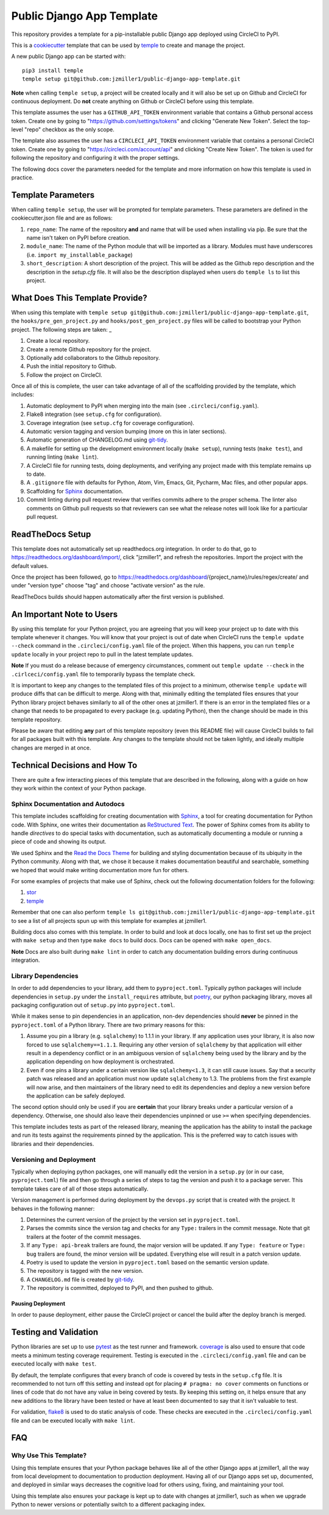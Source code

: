 Public Django App Template
##########################

This repository provides a template for a pip-installable public Django
app deployed using CircleCI to PyPI.

This is a `cookiecutter <https://cookiecutter.readthedocs.io/en/latest/>`__
template that can be used by
`temple <https://github.com/CloverHealth/temple/>`__ to create and manage the
project.

A new public Django app can be started with::

    pip3 install temple
    temple setup git@github.com:jzmiller1/public-django-app-template.git

**Note** when calling ``temple setup``, a project will be created locally and
it will also be set up on Github and CircleCI for continuous deployment.
Do **not** create anything on Github or CircleCI before using this template.

This template assumes the user has a ``GITHUB_API_TOKEN`` environment variable
that contains a Github personal access token. Create one by going to
"https://github.com/settings/tokens" and clicking "Generate New Token".
Select the top-level "repo" checkbox as the only scope.

The template also assumes the user has a ``CIRCLECI_API_TOKEN``
environment variable that contains a personal CircleCI token. Create
one by going to "https://circleci.com/account/api" and clicking
"Create New Token". The token is used for following the repository and
configuring it with the proper settings.

The following docs cover the parameters needed for the template and more
information on how this template is used in practice.

Template Parameters
===================

When calling ``temple setup``, the user will be prompted for template
parameters. These parameters are defined in the cookiecutter.json file and are
as follows:

1. ``repo_name``: The name of the repository **and** and name that will be
   used when installing via pip. Be sure that the name isn't taken on PyPI
   before creation.
2. ``module_name``: The name of the Python module that will be imported as a
   library. Modules must have underscores
   (i.e. ``import my_installable_package``)
3. ``short_description``: A short description of the project. This will be
   added as the Github repo description and the description in the
   `setup.cfg` file. It will also be the description displayed when users do
   ``temple ls`` to list this project.

What Does This Template Provide?
================================

When using this template with
``temple setup git@github.com:jzmiller1/public-django-app-template.git``,
the ``hooks/pre_gen_project.py`` and ``hooks/post_gen_project.py`` files will
be called to bootstrap your Python project. The following steps are taken:
_

1. Create a local repository.
2. Create a remote Github repository for the project.
3. Optionally add collaborators to the Github repository.
4. Push the initial repository to Github.
5. Follow the project on CircleCI.

Once all of this is complete, the user can take advantage of all of the
scaffolding provided by the template, which includes:

1. Automatic deployment to PyPI when merging into the main
   (see ``.circleci/config.yaml``).
2. Flake8 integration (see ``setup.cfg`` for configuration).
3. Coverage integration (see ``setup.cfg`` for coverage configuration).
4. Automatic version tagging and version bumping (more on this in later
   sections).
5. Automatic generation of CHANGELOG.md using
   `git-tidy <https://github.com/Opus10/git-tidy>`__.
6. A makefile for setting up the development environment locally
   (``make setup``), running tests (``make test``), and running linting
   (``make lint``).
7. A CircleCI file for running tests, doing deployments, and verifying any
   project made with this template remains up to date.
8. A ``.gitignore`` file with defaults for Python, Atom, Vim, Emacs,
   Git, Pycharm, Mac files, and other popular apps.
9. Scaffolding for `Sphinx <http://www.sphinx-doc.org/en/stable/index.html>`__
   documentation.
10. Commit linting during pull request review that verifies commits adhere
    to the proper schema. The linter also comments on Github pull requests
    so that reviewers can see what the release notes will look like for
    a particular pull request.

ReadTheDocs Setup
=================

This template does not automatically set up readthedocs.org integration.
In order to do that, go to https://readthedocs.org/dashboard/import/,
click "jzmiller1", and refresh the repositories. Import the
project with the default values.

Once the project has been followed, go to
https://readthedocs.org/dashboard/{project_name}/rules/regex/create/
and under "version type" choose "tag" and choose "activate version"
as the rule.

ReadTheDocs builds should happen automatically after the first version is
published.

An Important Note to Users
==========================

By using this template for your Python project, you are agreeing that you will
keep your project up to date with this template whenever it changes. You will
know that your project is out of date when CircleCI runs the
``temple update --check`` command in the ``.circleci/config.yaml`` file of the
project. When this happens, you can run ``temple update`` locally in your
project repo to pull in the latest template updates.

**Note** If you must do a release because of emergency circumstances, comment
out ``temple update --check`` in the ``.cirlceci/config.yaml`` file to
temporarily bypass the template check.

It is important to keep any changes to the templated files of this project to
a minimum, otherwise ``temple update`` will produce diffs that can be
difficult to merge. Along with that, minimally editing the templated files
ensures that your Python library project behaves similarly to all of the other
ones at jzmiller1. If there is an error in the templated files or a change that
needs to be propagated to every package (e.g. updating Python), then the change
should be made in this template repository.

Please be aware that editing **any** part of this template repository
(even this README file) will cause CircleCI builds to fail for all packages
built with this template. Any changes to the template should not be taken
lightly, and ideally multiple changes are merged in at once.

Technical Decisions and How To
==============================

There are quite a few interacting pieces of this template that are described
in the following, along with a guide on how they work within the context of
your Python package.

Sphinx Documentation and Autodocs
---------------------------------

This template includes scaffolding for creating documentation with
`Sphinx <http://www.sphinx-doc.org/en/stable/index.html>`__,
a tool for creating documentation for Python code. With Sphinx, one writes
their documentation as
`ReStructured Text <http://docutils.sourceforge.net/rst.html>`__. The power
of Sphinx comes from its ability to handle
*directives* to do special tasks with documentation, such as automatically
documenting a module or running a piece of code and showing its output.

We used Sphinx and the
`Read the Docs Theme <http://docs.readthedocs.io/en/latest/theme.html>`__
for building and styling documentation because of its ubiquity in the
Python community. Along with that, we chose it because it makes documentation
beautiful and searchable, something we hoped that would make writing
documentation more fun for others.

For some examples of projects that make use of Sphinx, check out the following
documentation folders for the following:

1. `stor <https://github.com/counsyl/stor/tree/master/docs>`__
2. `temple <https://github.com/CloverHealth/temple/tree/master/docs>`__

Remember that one can also perform
``temple ls git@github.com:jzmiller1/public-django-app-template.git`` to see a
list of all projects spun up with this template for examples at jzmiller1.

Building docs also comes with this template. In order to build and look at docs
locally, one has to first set up the project with ``make setup`` and then
type ``make docs`` to build docs. Docs can be opened with ``make open_docs``.

**Note** Docs are also built during ``make lint`` in order to catch any
documentation building errors during continuous integration.

Library Dependencies
--------------------

In order to add dependencies to your library, add them to ``pyproject.toml``.
Typically python packages will include dependencies in ``setup.py`` under
the ``install_requires`` attribute, but
`poetry <https://poetry.eustace.io/>`__, our python packaging library,
moves all packaging configuration out of ``setup.py`` into ``pyproject.toml``.

While it makes sense to pin dependencies in an application, non-dev
dependencies should **never** be pinned in the ``pyproject.toml`` of a Python
library. There are two primary reasons for this:

1. Assume you pin a library (e.g. ``sqlalchemy``) to 1.1.1 in your library.
   If any application uses your library, it is also now forced to use
   ``sqlalchemy==1.1.1``. Requiring any other version of ``sqlalchemy`` by that
   application will either result in a dependency conflict or in an ambiguous
   version of ``sqlalchemy`` being used by the library and by the
   application depending on how deployment is orchestrated.
2. Even if one pins a library under a certain version like ``sqlalchemy<1.3``,
   it can still cause issues. Say that a security patch was released and an
   application must now update ``sqlalchemy`` to 1.3. The problems from the
   first example will now arise, and then maintainers of the library need to
   edit its dependencies and deploy a new version before the application
   can be safely deployed.

The second option should only be used if you are **certain** that your library
breaks under a particular version of a dependency. Otherwise, one should also
leave their dependencies unpinned or use ``>=`` when specifying dependencies.

This template includes tests as part of the released library, meaning the
application has the ability to install the package and run its tests against
the requirements pinned by the application. This is the preferred way to catch
issues with libraries and their dependencies.

Versioning and Deployment
-------------------------

Typically when deploying python packages, one will manually edit the version in
a ``setup.py`` (or in our case, ``pyproject.toml``) file and then go through a
series of steps to tag the version and push it to a package server. This
template takes care of all of those steps automatically.

Version management is performed during deployment by the ``devops.py`` script
that is created with the project. It behaves in the following manner:

1. Determines the current version of the project by the version set in
   ``pyproject.toml``.
2. Parses the commits since the version tag and checks for any ``Type:``
   trailers in the commit message. Note that git trailers at the footer
   of the commit messages.
3. If any ``Type: api-break`` trailers are found, the major version will be
   updated. If any ``Type: feature`` or ``Type: bug`` trailers are found,
   the minor version will be updated. Everything else will result in a patch
   version update.
4. Poetry is used to update the version in ``pyproject.toml`` based on
   the semantic version update.
5. The repository is tagged with the new version.
6. A ``CHANGELOG.md`` file is created by
   `git-tidy <https://github.com/Opus10/git-tidy>`__.
7. The repository is committed, deployed to PyPI, and then pushed to
   github.

Pausing Deployment
^^^^^^^^^^^^^^^^^^

In order to pause deployment, either pause the CircleCI project or cancel the
build after the deploy branch is merged.


Testing and Validation
======================

Python libraries are set up to use
`pytest <http://pytest-django.readthedocs.io/en/latest/>`__ as the test runner
and framework. `coverage <https://coverage.readthedocs.io>`__ is also used to
ensure that code meets a minimum testing coverage requirement. Testing is
executed in the ``.circleci/config.yaml`` file and can be executed locally
with ``make test``.

By default, the template configures that every branch of code is covered by
tests in the ``setup.cfg`` file. It is recommended to not turn off this setting
and instead opt for placing ``# pragma: no cover`` comments on
functions or lines of code that do not have any value in being covered by tests.
By keeping this setting on, it helps ensure that any new additions to the
library have been tested or have at least been documented to say
that it isn't valuable to test.

For validation, `flake8 <http://flake8.pycqa.org/en/latest/>`__
is used to do static analysis of code. These checks are executed in the
``.circleci/config.yaml`` file and can be executed locally with
``make lint``.

FAQ
===

Why Use This Template?
----------------------

Using this template ensures that your Python package behaves like all of the
other Django apps at jzmiller1, all the way from local development to
documentation to production deployment. Having all of our Django
apps set up, documented, and deployed in similar ways decreases the
cognitive load for others using, fixing, and maintaining your tool.

Using this template also ensures your package is kept up to date with changes
at jzmiller1, such as when we upgrade Python to newer versions or potentially
switch to a different packaging index.
